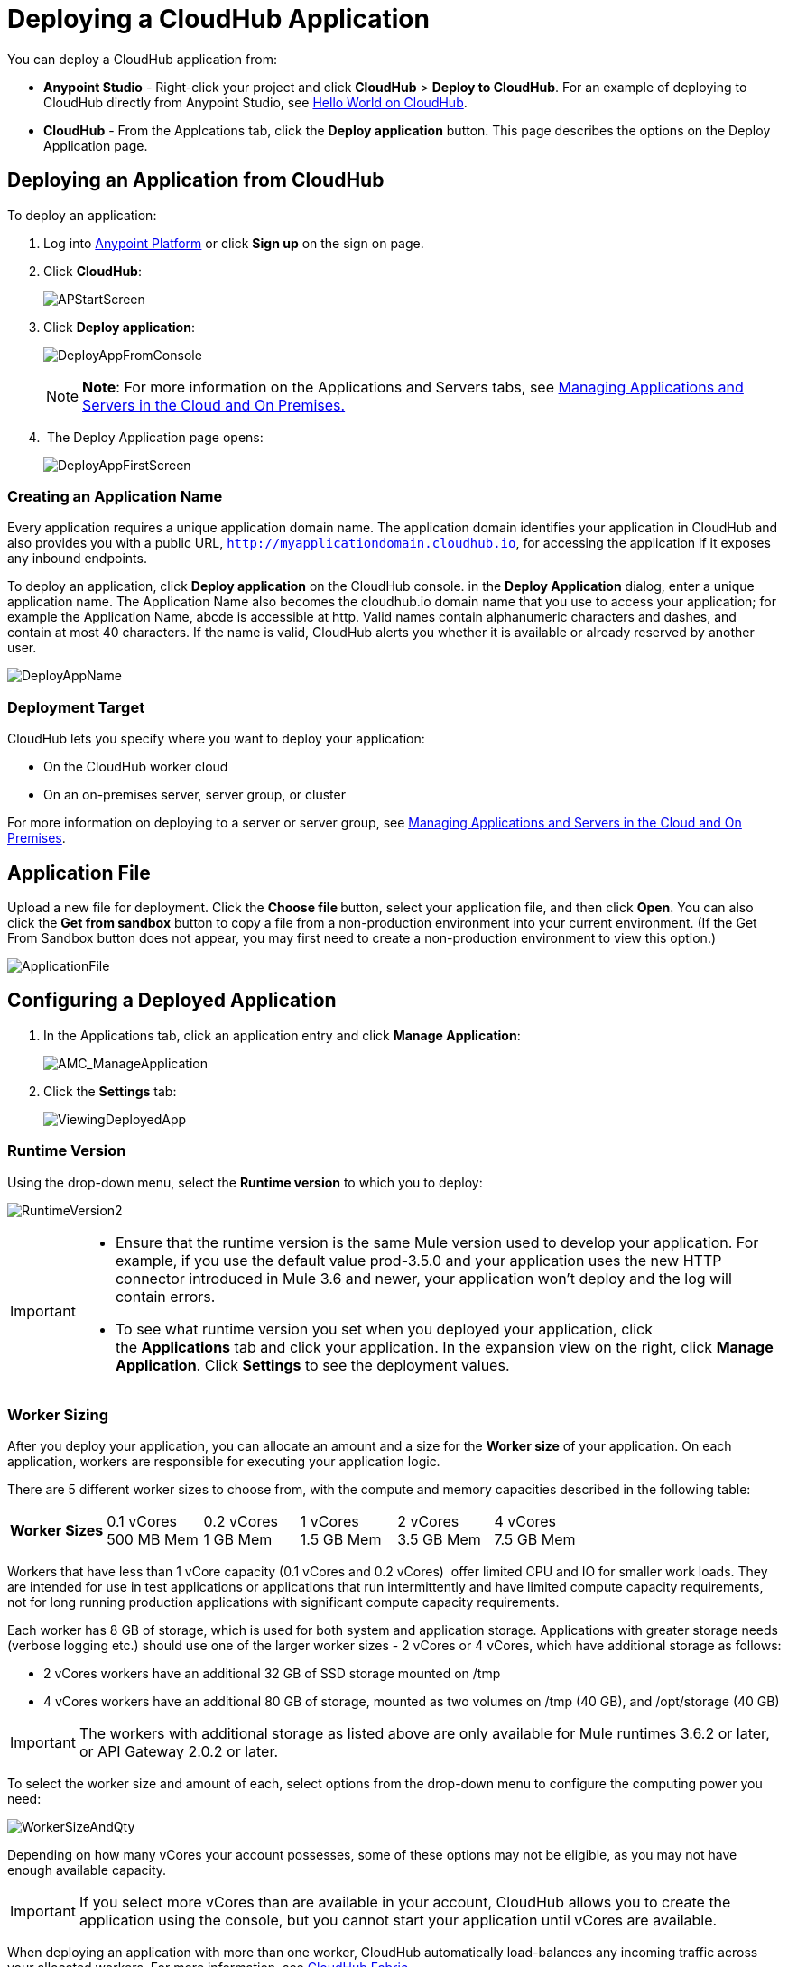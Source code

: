 = Deploying a CloudHub Application
:keywords: cloudhub, cloud, deploy, manage

You can deploy a CloudHub application from:

* *Anypoint Studio* - Right-click your project and click *CloudHub* > *Deploy to CloudHub*. For an example of deploying to CloudHub directly from Anypoint Studio, see link:/cloudhub/hello-world-on-cloudhub[Hello World on CloudHub].
* *CloudHub* - From the Applcations tab, click the *Deploy application* button. This page describes the options on the Deploy Application page.

== Deploying an Application from CloudHub

To deploy an application:

. Log into link:https://anypoint.mulesoft.com[Anypoint Platform] or click *Sign up* on the sign on page. 
. Click *CloudHub*:
+
image:APStartScreen.png[APStartScreen]
+
. Click *Deploy application*:
+
image:DeployAppFromConsole.png[DeployAppFromConsole] 
+
[NOTE]
*Note*: For more information on the Applications and Servers tabs, see link:/cloudhub/managing-applications-and-servers-in-the-cloud-and-on-premises[Managing Applications and Servers in the Cloud and On Premises.]
+
.  The Deploy Application page opens:
+
image:DeployAppFirstScreen.png[DeployAppFirstScreen] 

=== Creating an Application Name

Every application requires a unique application domain name. The application domain identifies your application in CloudHub and also provides you with a public URL, `http://myapplicationdomain.cloudhub.io`, for accessing the application if it exposes any inbound endpoints.

To deploy an application, click *Deploy application* on the CloudHub console. in the *Deploy Application* dialog, enter a unique application name. The Application Name also becomes the cloudhub.io domain name that you use to access your application; for example the Application Name, abcde is accessible at http. Valid names contain alphanumeric characters and dashes, and contain at most 40 characters. If the name is valid, CloudHub alerts you whether it is available or already reserved by another user.

image:DeployAppName.png[DeployAppName]

=== Deployment Target

CloudHub lets you specify where you want to deploy your application:

* On the CloudHub worker cloud
* On an on-premises server, server group, or cluster

For more information on deploying to a server or server group, see link:/cloudhub/managing-applications-and-servers-in-the-cloud-and-on-premises[Managing Applications and Servers in the Cloud and On Premises].

== Application File

Upload a new file for deployment. Click the **Choose file **button, select your application file, and then click *Open*. You can also click the *Get from sandbox* button to copy a file from a non-production environment into your current environment. (If the Get From Sandbox button does not appear, you may first need to create a non-production environment to view this option.) 

image:ApplicationFile.png[ApplicationFile]

== Configuring a Deployed Application

. In the Applications tab, click an application entry and click *Manage Application*:
+
image:AMC_ManageApplication.png[AMC_ManageApplication] 
+
. Click the *Settings* tab:
+
image:ViewingDeployedApp.png[ViewingDeployedApp]

=== Runtime Version

Using the drop-down menu, select the *Runtime version* to which you to deploy:

image:RuntimeVersion2.png[RuntimeVersion2]

[IMPORTANT]
====
* Ensure that the runtime version is the same Mule version used to develop your application. For example, if you use the default value prod-3.5.0 and your application uses the new HTTP connector introduced in Mule 3.6 and newer, your application won't deploy and the log will contain errors.
* To see what runtime version you set when you deployed your application, click the *Applications* tab and click your application. In the expansion view on the right, click *Manage Application*. Click *Settings* to see the deployment values.
====

=== Worker Sizing

After you deploy your application, you can allocate an amount and a size for the *Worker size* of your application. On each application, workers are responsible for executing your application logic. 

There are 5 different worker sizes to choose from, with the compute and memory capacities described in the following table:

[cols=",,,,,",]
|===
|*Worker Sizes* |0.1 vCores +
 500 MB Mem |0.2 vCores +
 1 GB Mem |1 vCores +
 1.5 GB Mem |2 vCores +
 3.5 GB Mem |4 vCores +
 7.5 GB Mem
|===

Workers that have less than 1 vCore capacity (0.1 vCores and 0.2 vCores)  offer limited CPU and IO for smaller work loads. They are intended for use in test applications or applications that run intermittently and have limited compute capacity requirements, not for long running production applications with significant compute capacity requirements.

Each worker has 8 GB of storage, which is used for both system and application storage. Applications with greater storage needs (verbose logging etc.) should use one of the larger worker sizes - 2 vCores or 4 vCores, which have additional storage as follows:

* 2 vCores workers have an additional 32 GB of SSD storage mounted on /tmp
* 4 vCores workers have an additional 80 GB of storage, mounted as two volumes on /tmp (40 GB), and /opt/storage (40 GB)

[IMPORTANT]
The workers with additional storage as listed above are only available for Mule runtimes 3.6.2 or later, or API Gateway 2.0.2 or later.

To select the worker size and amount of each, select options from the drop-down menu to configure the computing power you need:

image:WorkerSizeAndQty.png[WorkerSizeAndQty]

Depending on how many vCores your account possesses, some of these options may not be eligible, as you may not have enough available capacity.

[IMPORTANT]
If you select more vCores than are available in your account, CloudHub allows you to create the application using the console, but you cannot start your application until vCores are available.

When deploying an application with more than one worker, CloudHub automatically load-balances any incoming traffic across your allocated workers. For more information, see link:/cloudhub/cloudhub-fabric[CloudHub Fabric].

=== Region

If you have global deployment enabled on your account, you can change the *Region* to which your application deploys using the drop-down menu. Administrators can link:/anypoint-platform-administration/managing-cloudhub-specific-settings[set the default region] on the Organization tab in Account Settings, but that region can be adjusted here when the application is deployed, if necessary.

* Note that applications deployed to Europe automatically have their domain updated to  `http://myapplicationdomain.eu.cloudhub.io`. 
* Note that applications deployed to Australia automatically have their domain updated to `http://myapplicationdomain.au.cloudhub.io.`

=== Secure Data Gateway

Click the Secure data gateway chckbox if your application has a link:/cloudhub/secure-data-gateway[secure data gateway] attached to it.

=== Persistent Queues

Check this box to enable persistent queues on your application. Persistent queues protect against message loss and allow you to distribute workloads across a set of workers. Before you can take advantage of persistent queueing, your application needs to be set up to use queues. See link:/cloudhub/cloudhub-fabric[CloudHub Fabric] for more information.

=== Automatic Restart

If you are deploying to a runtime that supports worker monitoring (3.4.0 runtime or later), you have the option to check *Automatically restart application when not responding*. With this box checked, CloudHub automatically restarts your application when the monitoring system discovers a problem with your application. If this box is not checked, CloudHub produces all the log messages, notifications, and any configured alerts, but takes no action to restart the application. 

Read more about worker monitoring.

=== Properties Tab

You can also optionally specify properties that your application requires. This allows you to externalize important pieces of configuration which may switch depending on the environment in which you're deploying. For example, if you're using a Mule application locally, you might configure your database host to be localhost. But if you're using CloudHub, you might configure it to be an Amazon RDS server.

To create an application property, click the *Properties* tab and set the variable by either using a text  `key=value`  format or by using the list format with two text boxes. After you've made the change, click  *Apply Changes* . 

image:PropertiesTab.png[PropertiesTab]

These application properties can be used inside your Mule configuration. For example:

[source, code, linenums]
----
<spring:bean id="jdbcDataSource" class="org.enhydra.jdbc.standard.StandardDataSource" destroy-method="shutdown">
   <spring:property name="driverName" value="com.mysql.jdbc.Driver"/>
   <spring:property name="url"value="${database.url}"/>
</spring:bean>
----

If you also have the same properties set in a mule-app.properties file inside your application, the application property settings in CloudHub override mule-app.properties when your application is deployed.

Note that you can flag application properties as secure so that their values are not visible to users at runtime or passed between the server and the console. See link:/cloudhub/secure-application-properties[Secure Application Properties] for more information.

=== Insight Tab

The Insight tab lets you specify metadata options for the Insight analytics feature. For more information, see the link:/cloudhub/cloudhub-insight[CloudHub Insight] document.

image:CHInsightTab.png[CHInsightTab]

=== Logging Tab

The Logging tab lets you change the logging setting (INFO, DEBUG, WARN, or ERROR). For more information, see Viewing Log Data_OLD.

image:CHLoggingTab.png[CHLoggingTab]

== CloudHub Deployment

After you complete the above steps, click *Create* and CloudHub uploads your application and automatically begins the deployment process. During this process, your view is switched to the log view allowing you to monitor the process of your application deployment. This process could take several minutes. During the deployment, the application status indicator changes to yellow to indicate deployment in progress.

When deployment is complete, the application status indicator changes to green and you are notified in the status area that the application has deployed successfully. Here's what is in the logs:

[source, code, linenums]
----
Successfully deployed [mule application name]
----

== Deploy to CloudHub from Anypoint Studio

You can easily deploy your applications to CloudHub, straight from Anypoint Studio. This is specially helpful if you're still developing the application and want to deploy it often to an online test environment. To do this, left click on the application in the package explorer, select *Cloudhub* > *Deploy to CloudHub*.

image:CHDeployToCH.png[CHDeployToCH]

If this is your first time deploying in this way, a popup menu asks you to provide your login credentials for CloudHub. Your credentials are then  stored and used automatically next time you deploy to CloudHub. You can manage these credentials through the Studio preferences menu, in *Anypoint Studio* > *Authentication*.

image:studio+to+cloudhub3.png[studio+to+cloudhub3]

Once you have signed in, the Deploy to CloudHub menu opens. Choose a unique domain to deploy the application to, an environment and a Mule Version, you can also assign environment variables.

image:studio+to+cloudhub2.png[studio+to+cloudhub2]

== Automatically Deploying a Proxy from the Anypoint Platform for APIs

If you've registered an API in the Anypoint Platform, you can easily run it through an auto generated proxy to track its usage and implement policies. You can deploy this proxy to CloudHub without ever needing to go into the CloudHub section of the Anypoint platform. From a menu in the API version page, you can trigger the deployment of your proxy and set up the application name in CloudHub, the CloudHub environment and the Gateway version to use. Then, you can optionally access the CloudHub deployment menu for this proxy and configure advanced settings. link:/anypoint-platform-for-apis/proxying-your-api[Read More].

== Deployment Errors

If an error occurs and the application cannot be deployed, the application status indicator changes to red. You are alerted in the status area that an error occurred. Please check the log details for any application deployment errors. You need to correct the error, upload the application, and deploy again.

== See Also

* You can also deploy applications directly from link:/cloudhub/hello-world-on-cloudhub[Anypoint Studio] or the link:/cloudhub/command-line-tools[Command Line Tools]. A complete set of link:/cloudhub/cloudhub-api[REST APIs] are also available for deployment.
* link:/cloudhub/managing-cloudhub-applications[Managing CloudHub Applications] contains more information on how to manage your CloudHub application, make changes, scale workers, and perform other application management tasks.
